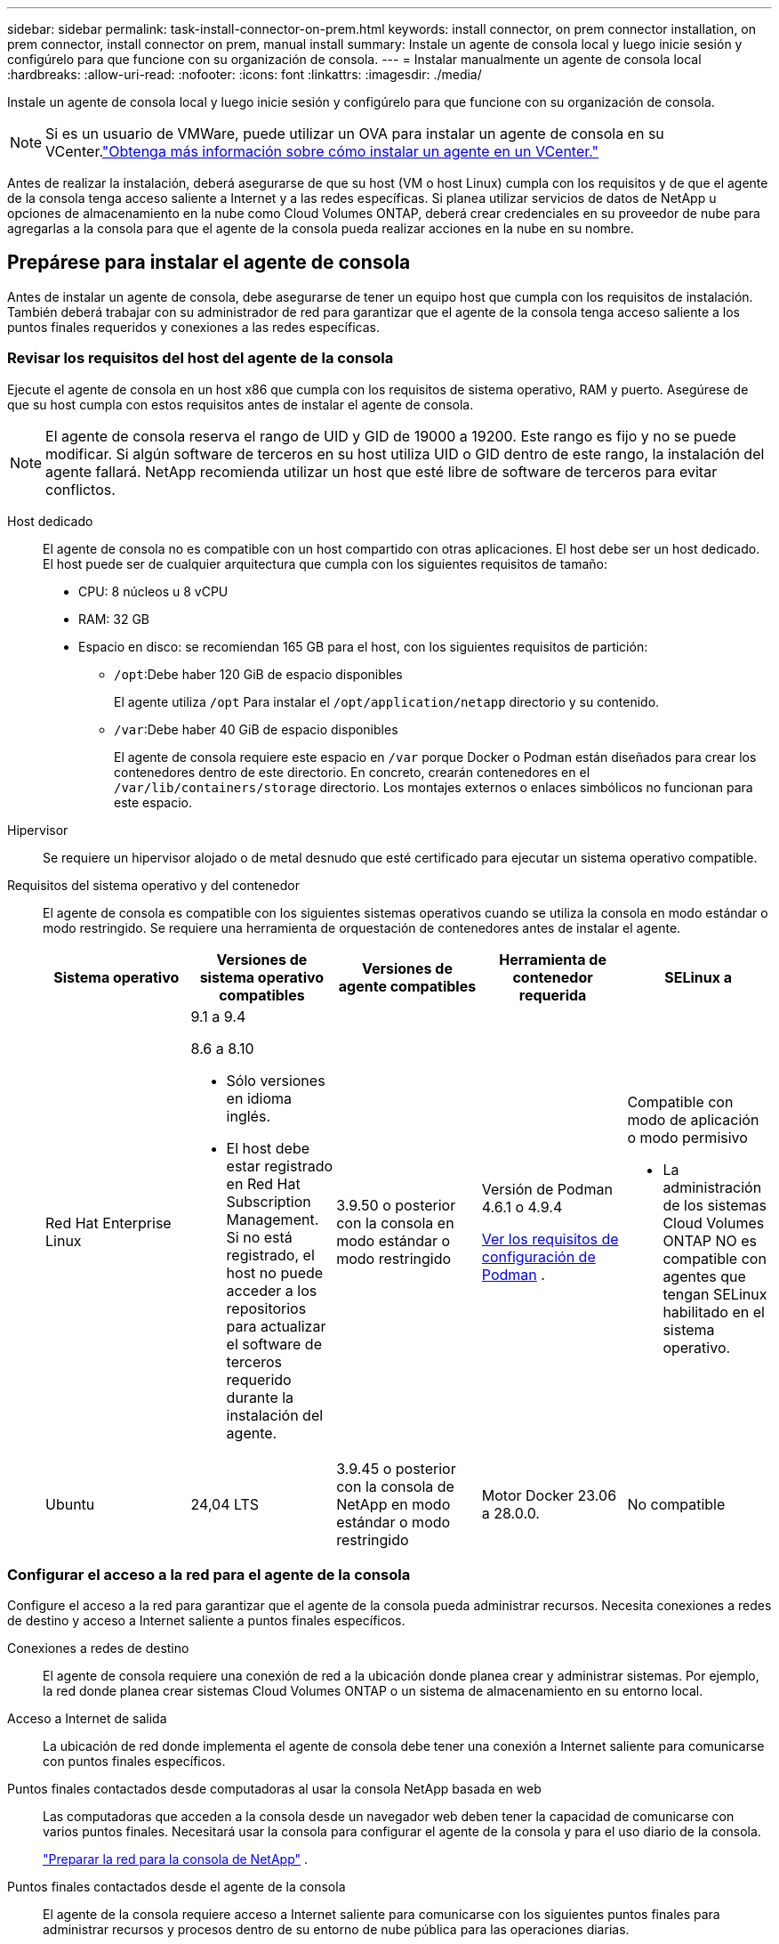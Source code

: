 ---
sidebar: sidebar 
permalink: task-install-connector-on-prem.html 
keywords: install connector, on prem connector installation, on prem connector, install connector on prem, manual install 
summary: Instale un agente de consola local y luego inicie sesión y configúrelo para que funcione con su organización de consola. 
---
= Instalar manualmente un agente de consola local
:hardbreaks:
:allow-uri-read: 
:nofooter: 
:icons: font
:linkattrs: 
:imagesdir: ./media/


[role="lead"]
Instale un agente de consola local y luego inicie sesión y configúrelo para que funcione con su organización de consola.


NOTE: Si es un usuario de VMWare, puede utilizar un OVA para instalar un agente de consola en su VCenter.link:task-install-agent-on-prem-ova.html["Obtenga más información sobre cómo instalar un agente en un VCenter."]

Antes de realizar la instalación, deberá asegurarse de que su host (VM o host Linux) cumpla con los requisitos y de que el agente de la consola tenga acceso saliente a Internet y a las redes específicas.  Si planea utilizar servicios de datos de NetApp u opciones de almacenamiento en la nube como Cloud Volumes ONTAP, deberá crear credenciales en su proveedor de nube para agregarlas a la consola para que el agente de la consola pueda realizar acciones en la nube en su nombre.



== Prepárese para instalar el agente de consola

Antes de instalar un agente de consola, debe asegurarse de tener un equipo host que cumpla con los requisitos de instalación.  También deberá trabajar con su administrador de red para garantizar que el agente de la consola tenga acceso saliente a los puntos finales requeridos y conexiones a las redes específicas.



=== Revisar los requisitos del host del agente de la consola

Ejecute el agente de consola en un host x86 que cumpla con los requisitos de sistema operativo, RAM y puerto.  Asegúrese de que su host cumpla con estos requisitos antes de instalar el agente de consola.


NOTE: El agente de consola reserva el rango de UID y GID de 19000 a 19200.  Este rango es fijo y no se puede modificar.  Si algún software de terceros en su host utiliza UID o GID dentro de este rango, la instalación del agente fallará.  NetApp recomienda utilizar un host que esté libre de software de terceros para evitar conflictos.

Host dedicado:: El agente de consola no es compatible con un host compartido con otras aplicaciones. El host debe ser un host dedicado.  El host puede ser de cualquier arquitectura que cumpla con los siguientes requisitos de tamaño:
+
--
* CPU: 8 núcleos u 8 vCPU
* RAM: 32 GB
* Espacio en disco: se recomiendan 165 GB para el host, con los siguientes requisitos de partición:
+
** `/opt`:Debe haber 120 GiB de espacio disponibles
+
El agente utiliza `/opt` Para instalar el `/opt/application/netapp` directorio y su contenido.

** `/var`:Debe haber 40 GiB de espacio disponibles
+
El agente de consola requiere este espacio en `/var` porque Docker o Podman están diseñados para crear los contenedores dentro de este directorio.  En concreto, crearán contenedores en el `/var/lib/containers/storage` directorio.  Los montajes externos o enlaces simbólicos no funcionan para este espacio.





--
Hipervisor:: Se requiere un hipervisor alojado o de metal desnudo que esté certificado para ejecutar un sistema operativo compatible.
[[podman-versions]]Requisitos del sistema operativo y del contenedor:: El agente de consola es compatible con los siguientes sistemas operativos cuando se utiliza la consola en modo estándar o modo restringido.  Se requiere una herramienta de orquestación de contenedores antes de instalar el agente.
+
--
[cols="2a,2a,2a,2a,2a"]
|===
| Sistema operativo | Versiones de sistema operativo compatibles | Versiones de agente compatibles | Herramienta de contenedor requerida | SELinux a 


 a| 
Red Hat Enterprise Linux
 a| 
9.1 a 9.4

8.6 a 8.10

* Sólo versiones en idioma inglés.
* El host debe estar registrado en Red Hat Subscription Management.  Si no está registrado, el host no puede acceder a los repositorios para actualizar el software de terceros requerido durante la instalación del agente.

 a| 
3.9.50 o posterior con la consola en modo estándar o modo restringido
 a| 
Versión de Podman 4.6.1 o 4.9.4

<<podman-configuration,Ver los requisitos de configuración de Podman>> .
 a| 
Compatible con modo de aplicación o modo permisivo

* La administración de los sistemas Cloud Volumes ONTAP NO es compatible con agentes que tengan SELinux habilitado en el sistema operativo.




 a| 
Ubuntu
 a| 
24,04 LTS
 a| 
3.9.45 o posterior con la consola de NetApp en modo estándar o modo restringido
 a| 
Motor Docker 23.06 a 28.0.0.
 a| 
No compatible



 a| 
22,04 LTS
 a| 
3.9.50 o posterior
 a| 
Motor Docker 23.0.6 a 28.0.0.
 a| 
No compatible

|===
--




=== Configurar el acceso a la red para el agente de la consola

Configure el acceso a la red para garantizar que el agente de la consola pueda administrar recursos.  Necesita conexiones a redes de destino y acceso a Internet saliente a puntos finales específicos.

Conexiones a redes de destino:: El agente de consola requiere una conexión de red a la ubicación donde planea crear y administrar sistemas.  Por ejemplo, la red donde planea crear sistemas Cloud Volumes ONTAP o un sistema de almacenamiento en su entorno local.


Acceso a Internet de salida:: La ubicación de red donde implementa el agente de consola debe tener una conexión a Internet saliente para comunicarse con puntos finales específicos.


Puntos finales contactados desde computadoras al usar la consola NetApp basada en web::
+
--
Las computadoras que acceden a la consola desde un navegador web deben tener la capacidad de comunicarse con varios puntos finales.  Necesitará usar la consola para configurar el agente de la consola y para el uso diario de la consola.

link:reference-networking-saas-console.html["Preparar la red para la consola de NetApp"] .

--


Puntos finales contactados desde el agente de la consola:: El agente de la consola requiere acceso a Internet saliente para comunicarse con los siguientes puntos finales para administrar recursos y procesos dentro de su entorno de nube pública para las operaciones diarias.
+
--
Los puntos finales enumerados a continuación son todas entradas CNAME.

--



NOTE: Un agente de consola instalado en sus instalaciones no puede administrar recursos en Google Cloud.  Si desea administrar los recursos de Google Cloud, debe instalar un agente en Google Cloud.

[role="tabbed-block"]
====
.AWS
--
Cuando el agente de consola está instalado localmente, necesita acceso de red a los siguientes puntos finales de AWS para administrar los sistemas NetApp (como Cloud Volumes ONTAP) implementados en AWS.

Puntos finales contactados desde el agente de la consola:: El agente de la consola requiere acceso a Internet saliente para comunicarse con los siguientes puntos finales para administrar recursos y procesos dentro de su entorno de nube pública para las operaciones diarias.
+
--
Los puntos finales enumerados a continuación son todas entradas CNAME.

[cols="2a,1a"]
|===
| Puntos finales | Objetivo 


 a| 
Servicios de AWS (amazonaws.com):

* Formación de nubes
* Nube de cómputo elástica (EC2)
* Gestión de identidad y acceso (IAM)
* Servicio de gestión de claves (KMS)
* Servicio de token de seguridad (STS)
* Servicio de almacenamiento simple (S3)

 a| 
Para administrar los recursos de AWS.  El punto final depende de su región de AWS. https://docs.aws.amazon.com/general/latest/gr/rande.html["Consulte la documentación de AWS para obtener más detalles."^]



 a| 
\ https://mysupport.netapp.com
 a| 
Para obtener información de licencias y enviar mensajes de AutoSupport al soporte de NetApp .



 a| 
\ https://support.netapp.com
 a| 
Para obtener información de licencias y enviar mensajes de AutoSupport al soporte de NetApp .



 a| 
\ https://signin.b2c.netapp.com
 a| 
Para actualizar las credenciales del sitio de soporte de NetApp (NSS) o para agregar nuevas credenciales de NSS a la consola de NetApp .



 a| 
\https:\\support.netapp.com
 a| 
Para obtener información de licencias y enviar mensajes de AutoSupport al soporte de NetApp , así como para recibir actualizaciones de software para Cloud Volumes ONTAP.



 a| 
\ https://api.bluexp.netapp.com \ https://netapp-cloud-account.auth0.com \ https://netapp-cloud-account.us.auth0.com \ https://console.netapp.com \ https://components.console.bluexp.netapp.com \ https://cdn.auth0.com
 a| 
Proporcionar funciones y servicios dentro de la consola de NetApp .



 a| 
\ https://bluexpinfraprod.eastus2.data.azurecr.io \ https://bluexpinfraprod.azurecr.io
 a| 
Para obtener imágenes para las actualizaciones del agente de consola.

* Cuando se implementa un nuevo agente, la verificación de validación prueba la conectividad con los puntos finales actuales.  Si utilizaslink:link:reference-networking-saas-console-previous.html["puntos finales anteriores"] , la comprobación de validación falla.  Para evitar este error, omita la comprobación de validación.
+
Aunque los puntos finales anteriores aún son compatibles, NetApp recomienda actualizar las reglas de firewall a los puntos finales actuales lo antes posible. link:reference-networking-saas-console-previous.html#update-endpoint-list["Aprenda a actualizar su lista de puntos finales"] .

* Cuando actualice los puntos finales actuales en su firewall, sus agentes existentes continuarán funcionando.


|===
--


--
.Azur
--
Cuando el agente de consola está instalado localmente, necesita acceso de red a los siguientes puntos de conexión de Azure para administrar los sistemas NetApp (como Cloud Volumes ONTAP) implementados en Azure.

[cols="2a,1a"]
|===
| Puntos finales | Objetivo 


 a| 
\ https://management.azure.com \ https://login.microsoftonline.com \ https://blob.core.windows.net \ https://core.windows.net
 a| 
Para administrar recursos en regiones públicas de Azure.



 a| 
\ https://management.chinacloudapi.cn \ https://login.chinacloudapi.cn \ https://blob.core.chinacloudapi.cn \ https://core.chinacloudapi.cn
 a| 
Para administrar recursos en las regiones de Azure China.



 a| 
\ https://mysupport.netapp.com
 a| 
Para obtener información de licencias y enviar mensajes de AutoSupport al soporte de NetApp .



 a| 
\ https://support.netapp.com
 a| 
Para obtener información de licencias y enviar mensajes de AutoSupport al soporte de NetApp .



 a| 
\ https://signin.b2c.netapp.com
 a| 
Para actualizar las credenciales del sitio de soporte de NetApp (NSS) o para agregar nuevas credenciales de NSS a la consola de NetApp .



 a| 
\https:\\support.netapp.com
 a| 
Para obtener información de licencias y enviar mensajes de AutoSupport al soporte de NetApp , así como para recibir actualizaciones de software para Cloud Volumes ONTAP.



 a| 
\ https://api.bluexp.netapp.com \ https://netapp-cloud-account.auth0.com \ https://netapp-cloud-account.us.auth0.com \ https://console.netapp.com \ https://components.console.bluexp.netapp.com \ https://cdn.auth0.com
 a| 
Proporcionar funciones y servicios dentro de la consola de NetApp .



 a| 
\ https://bluexpinfraprod.eastus2.data.azurecr.io \ https://bluexpinfraprod.azurecr.io
 a| 
Para obtener imágenes para las actualizaciones del agente de consola.

* Cuando se implementa un nuevo agente, la verificación de validación prueba la conectividad con los puntos finales actuales.  Si utilizaslink:link:reference-networking-saas-console-previous.html["puntos finales anteriores"] , la comprobación de validación falla.  Para evitar este error, omita la comprobación de validación.
+
Aunque los puntos finales anteriores aún son compatibles, NetApp recomienda actualizar las reglas de firewall a los puntos finales actuales lo antes posible. link:reference-networking-saas-console-previous.html#update-endpoint-list["Aprenda a actualizar su lista de puntos finales"] .

* Cuando actualice los puntos finales actuales en su firewall, sus agentes existentes continuarán funcionando.


|===
--
====
Servidor proxy:: NetApp admite configuraciones de proxy explícitas y transparentes.  Si está utilizando un proxy transparente, solo necesita proporcionar el certificado para el servidor proxy.  Si está utilizando un proxy explícito, también necesitará la dirección IP y las credenciales.
+
--
* Dirección IP
* Cartas credenciales
* Certificado HTTPS


--


Puertos:: No hay tráfico entrante al agente de la consola, a menos que usted lo inicie o si se utiliza como proxy para enviar mensajes de AutoSupport desde Cloud Volumes ONTAP al soporte de NetApp .
+
--
* HTTP (80) y HTTPS (443) brindan acceso a la interfaz de usuario local, que utilizará en circunstancias excepcionales.
* SSH (22) solo es necesario si necesita conectarse al host para solucionar problemas.
* Se requieren conexiones entrantes a través del puerto 3128 si implementa sistemas Cloud Volumes ONTAP en una subred donde no hay una conexión a Internet saliente disponible.
+
Si los sistemas Cloud Volumes ONTAP no tienen una conexión a Internet saliente para enviar mensajes de AutoSupport , la consola configura automáticamente esos sistemas para usar un servidor proxy que está incluido con el agente de la consola.  El único requisito es garantizar que el grupo de seguridad del agente de la consola permita conexiones entrantes a través del puerto 3128.  Necesitará abrir este puerto después de implementar el agente de consola.



--


Habilitar NTP:: Si planea utilizar NetApp Data Classification para escanear sus fuentes de datos corporativos, debe habilitar un servicio de Protocolo de tiempo de red (NTP) tanto en el agente de consola como en el sistema de clasificación de datos de NetApp para que la hora se sincronice entre los sistemas. https://docs.netapp.com/us-en/data-services-data-classification/concept-cloud-compliance.html["Obtenga más información sobre la clasificación de datos de NetApp"^]




=== Crear permisos de nube de agente de consola para AWS o Azure

Si desea utilizar los servicios de datos de NetApp en AWS o Azure con un agente de consola local, deberá configurar permisos en su proveedor de nube y luego agregar las credenciales al agente de consola después de instalarlo.


TIP: Debes instalar el agente de consola en Google Cloud para administrar cualquier recurso que resida allí.

[role="tabbed-block"]
====
.AWS
--
Cuando el agente de la consola está instalado localmente, debe proporcionarle a la consola permisos de AWS agregando claves de acceso para un usuario de IAM que tenga los permisos necesarios.

Debe utilizar este método de autenticación si el agente de consola está instalado localmente.  No puedes utilizar un rol IAM.

.Pasos
. Inicie sesión en la consola de AWS y navegue hasta el servicio IAM.
. Crear una política:
+
.. Seleccione *Políticas > Crear política*.
.. Seleccione *JSON* y copie y pegue el contenido dellink:reference-permissions-aws.html["Política de IAM para el agente de consola"] .
.. Complete los pasos restantes para crear la política.
+
Según los servicios de datos de NetApp que planee utilizar, es posible que necesite crear una segunda política.

+
Para las regiones estándar, los permisos se distribuyen en dos políticas.  Se requieren dos políticas debido a un límite máximo de tamaño de caracteres para las políticas administradas en AWS. link:reference-permissions-aws.html["Obtenga más información sobre las políticas de IAM para el agente de consola"] .



. Adjuntar las políticas a un usuario de IAM.
+
** https://docs.aws.amazon.com/IAM/latest/UserGuide/id_roles_create.html["Documentación de AWS: Creación de roles de IAM"^]
** https://docs.aws.amazon.com/IAM/latest/UserGuide/access_policies_manage-attach-detach.html["Documentación de AWS: Cómo agregar y eliminar políticas de IAM"^]


. Asegúrese de que el usuario tenga una clave de acceso que pueda agregar a la consola de NetApp después de instalar el agente de la consola.


.Resultado
Ahora debería tener claves de acceso para un usuario de IAM que tenga los permisos necesarios.  Después de instalar el agente de la consola, asocie estas credenciales con el agente de la consola desde la consola.

--
.Azur
--
Cuando el agente de consola está instalado localmente, debe proporcionarle permisos de Azure configurando una entidad de servicio en Microsoft Entra ID y obteniendo las credenciales de Azure que necesita el agente de consola.

.Cree una aplicación Microsoft Entra para el control de acceso basado en roles
. Asegúrese de tener permisos en Azure para crear una aplicación de Active Directory y asignar la aplicación a un rol.
+
Para más detalles, consulte https://docs.microsoft.com/en-us/azure/active-directory/develop/howto-create-service-principal-portal#required-permissions/["Documentación de Microsoft Azure: Permisos necesarios"^]

. Desde el portal de Azure, abra el servicio *Microsoft Entra ID*.
+
image:screenshot_azure_ad.png["Muestra el servicio Active Directory en Microsoft Azure."]

. En el menú, seleccione *Registros de aplicaciones*.
. Seleccione *Nuevo registro*.
. Especifique detalles sobre la aplicación:
+
** *Nombre*: Ingrese un nombre para la aplicación.
** *Tipo de cuenta*: seleccione un tipo de cuenta (cualquiera funcionará con la consola de NetApp ).
** *URI de redirección*: Puede dejar este campo en blanco.


. Seleccione *Registrarse*.
+
Ha creado la aplicación AD y la entidad principal de servicio.



.Asignar la aplicación a un rol
. Crear un rol personalizado:
+
Tenga en cuenta que puede crear un rol personalizado de Azure mediante el portal de Azure, Azure PowerShell, la CLI de Azure o la API REST.  Los siguientes pasos muestran cómo crear el rol mediante la CLI de Azure.  Si prefiere utilizar un método diferente, consulte https://learn.microsoft.com/en-us/azure/role-based-access-control/custom-roles#steps-to-create-a-custom-role["Documentación de Azure"^]

+
.. Copiar el contenido dellink:reference-permissions-azure.html["Permisos de roles personalizados para el agente de la consola"] y guardarlos en un archivo JSON.
.. Modifique el archivo JSON agregando identificadores de suscripción de Azure al ámbito asignable.
+
Debe agregar el ID de cada suscripción de Azure desde la cual los usuarios crearán sistemas Cloud Volumes ONTAP .

+
*Ejemplo*

+
[source, json]
----
"AssignableScopes": [
"/subscriptions/d333af45-0d07-4154-943d-c25fbzzzzzzz",
"/subscriptions/54b91999-b3e6-4599-908e-416e0zzzzzzz",
"/subscriptions/398e471c-3b42-4ae7-9b59-ce5bbzzzzzzz"
----
.. Utilice el archivo JSON para crear un rol personalizado en Azure.
+
Los siguientes pasos describen cómo crear el rol mediante Bash en Azure Cloud Shell.

+
*** Comenzar https://docs.microsoft.com/en-us/azure/cloud-shell/overview["Azure Cloud Shell"^] y elija el entorno Bash.
*** Sube el archivo JSON.
+
image:screenshot_azure_shell_upload.png["Una captura de pantalla de Azure Cloud Shell donde puede elegir la opción de cargar un archivo."]

*** Utilice la CLI de Azure para crear el rol personalizado:
+
[source, azurecli]
----
az role definition create --role-definition Connector_Policy.json
----
+
Ahora debería tener un rol personalizado llamado Operador de consola que puede asignar a la máquina virtual del agente de consola.





. Asignar la aplicación al rol:
+
.. Desde el portal de Azure, abra el servicio *Suscripciones*.
.. Seleccione la suscripción.
.. Seleccione *Control de acceso (IAM) > Agregar > Agregar asignación de rol*.
.. En la pestaña *Rol*, seleccione el rol *Operador de consola* y seleccione *Siguiente*.
.. En la pestaña *Miembros*, complete los siguientes pasos:
+
*** Mantenga seleccionado *Usuario, grupo o entidad de servicio*.
*** Seleccionar *Seleccionar miembros*.
+
image:screenshot-azure-service-principal-role.png["Una captura de pantalla del portal de Azure que muestra la página Miembros al agregar un rol a una aplicación."]

*** Busque el nombre de la aplicación.
+
He aquí un ejemplo:

+
image:screenshot_azure_service_principal_role.png["Una captura de pantalla del portal de Azure que muestra el formulario Agregar asignación de rol en el portal de Azure."]

*** Seleccione la aplicación y seleccione *Seleccionar*.
*** Seleccione *Siguiente*.


.. Seleccione *Revisar + asignar*.
+
La entidad de servicio ahora tiene los permisos de Azure necesarios para implementar el agente de consola.

+
Si desea implementar Cloud Volumes ONTAP desde varias suscripciones de Azure, debe vincular la entidad de servicio a cada una de esas suscripciones.  En la consola de NetApp , puede seleccionar la suscripción que desea utilizar al implementar Cloud Volumes ONTAP.





.Agregar permisos de la API de administración de servicios de Windows Azure
. En el servicio *Microsoft Entra ID*, seleccione *Registros de aplicaciones* y seleccione la aplicación.
. Seleccione *Permisos de API > Agregar un permiso*.
. En *API de Microsoft*, seleccione *Administración de servicios de Azure*.
+
image:screenshot_azure_service_mgmt_apis.gif["Una captura de pantalla del portal de Azure que muestra los permisos de la API de administración de servicios de Azure."]

. Seleccione *Acceder a Azure Service Management como usuarios de la organización* y luego seleccione *Agregar permisos*.
+
image:screenshot_azure_service_mgmt_apis_add.gif["Una captura de pantalla del portal de Azure que muestra cómo agregar las API de administración de servicios de Azure."]



.Obtenga el ID de la aplicación y el ID del directorio para la aplicación
. En el servicio *Microsoft Entra ID*, seleccione *Registros de aplicaciones* y seleccione la aplicación.
. Copie el *ID de la aplicación (cliente)* y el *ID del directorio (inquilino)*.
+
image:screenshot_azure_app_ids.gif["Una captura de pantalla que muestra el ID de la aplicación (cliente) y el ID del directorio (inquilino) de una aplicación en Microsoft Entra IDy."]

+
Cuando agrega la cuenta de Azure a la consola, debe proporcionar el identificador de la aplicación (cliente) y el identificador del directorio (inquilino) para la aplicación.  La consola utiliza los ID para iniciar sesión mediante programación.



.Crear un secreto de cliente
. Abra el servicio *Microsoft Entra ID*.
. Selecciona *Registros de aplicaciones* y selecciona tu aplicación.
. Seleccione *Certificados y secretos > Nuevo secreto de cliente*.
. Proporcione una descripción del secreto y una duración.
. Seleccione *Agregar*.
. Copia el valor del secreto del cliente.
+
image:screenshot_azure_client_secret.gif["Una captura de pantalla del portal de Azure que muestra un secreto de cliente para la entidad de servicio de Microsoft Entra."]



--
====


== Instalar manualmente un agente de consola

Cuando instala manualmente un agente de consola, debe preparar el entorno de su máquina para que cumpla con los requisitos.  Necesitarás una máquina Linux y necesitarás instalar Podman o Docker, dependiendo de tu sistema operativo Linux.



=== Instalar Podman o Docker Engine

Dependiendo de su sistema operativo, se requiere Podman o Docker Engine antes de instalar el agente.

* Podman es necesario para Red Hat Enterprise Linux 8 y 9.
+
<<podman-versions,Ver las versiones compatibles de Podman>> .

* Se requiere Docker Engine para Ubuntu.
+
<<podman-versions,Ver las versiones compatibles de Docker Engine>> .



.Pasos
[role="tabbed-block"]
====
.Podman
--
Siga estos pasos para instalar y configurar Podman:

* Habilitar e iniciar el servicio podman.socket
* Instalar Python3
* Instalar el paquete podman-compose versión 1.0.6
* Agregue podman-compose a la variable de entorno PATH
* Si usa Red Hat Enterprise Linux 8, verifique que su versión de Podman esté usando Aardvark DNS en lugar de CNI



NOTE: Ajuste el puerto aardvark-dns (predeterminado: 53) después de instalar el agente para evitar conflictos en el puerto DNS.  Siga las instrucciones para configurar el puerto.

.Pasos
. Elimine el paquete podman-docker si está instalado en el host.
+
[source, cli]
----
dnf remove podman-docker
rm /var/run/docker.sock
----
. Instalar Podman.
+
Puede obtener Podman desde los repositorios oficiales de Red Hat Enterprise Linux.

+
Para Red Hat Enterprise Linux 9:

+
[source, cli]
----
sudo dnf install podman-2:<version>
----
+
Donde <versión> es la versión compatible de Podman que estás instalando. <<podman-versions,Ver las versiones compatibles de Podman>> .

+
Para Red Hat Enterprise Linux 8:

+
[source, cli]
----
sudo dnf install podman-3:<version>
----
+
Donde <versión> es la versión compatible de Podman que estás instalando. <<podman-versions,Ver las versiones compatibles de Podman>> .

. Habilite e inicie el servicio podman.socket.
+
[source, cli]
----
sudo systemctl enable --now podman.socket
----
. Instalar python3.
+
[source, cli]
----
sudo dnf install python3
----
. Instale el paquete del repositorio EPEL si aún no está disponible en su sistema.
. Si utiliza Red Hat Enterprise:
+
Este paso es necesario porque podman-compose está disponible en el repositorio de Paquetes adicionales para Enterprise Linux (EPEL).

+
Para Red Hat Enterprise Linux 9:

+
[source, cli]
----
sudo dnf install https://dl.fedoraproject.org/pub/epel/epel-release-latest-9.noarch.rpm
----
+
Para Red Hat Enterprise Linux 8:

+
[source, cli]
----
sudo dnf install https://dl.fedoraproject.org/pub/epel/epel-release-latest-8.noarch.rpm
----
. Instalar el paquete podman-compose 1.0.6.
+
[source, cli]
----
sudo dnf install podman-compose-1.0.6
----
+

NOTE: Usando el `dnf install` El comando cumple con el requisito de agregar podman-compose a la variable de entorno PATH.  El comando de instalación agrega podman-compose a /usr/bin, que ya está incluido en el `secure_path` opción en el host.

. Si usa Red Hat Enterprise Linux 8, verifique que su versión de Podman esté usando NetAvark con Aardvark DNS en lugar de CNI.
+
.. Verifique si su networkBackend está configurado en CNI ejecutando el siguiente comando:
+
[source, cli]
----
podman info | grep networkBackend
----
.. Si la red Backend está configurada en `CNI` , tendrás que cambiarlo a `netavark` .
.. Instalar `netavark` y `aardvark-dns` utilizando el siguiente comando:
+
[source, cli]
----
dnf install aardvark-dns netavark
----
.. Abrir el `/etc/containers/containers.conf` archivo y modificar la opción network_backend para usar "netavark" en lugar de "cni".


+
Si `/etc/containers/containers.conf` no existe, realice los cambios de configuración a `/usr/share/containers/containers.conf` .

. Reiniciar podman.
+
[source, cli]
----
systemctl restart podman
----
. Confirme que networkBackend ahora se cambió a "netavark" usando el siguiente comando:
+
[source, cli]
----
podman info | grep networkBackend
----


--
.Motor Docker
--
Siga la documentación de Docker para instalar Docker Engine.

.Pasos
. https://docs.docker.com/engine/install/["Ver instrucciones de instalación desde Docker"^]
+
Siga los pasos para instalar una versión compatible de Docker Engine.  No instale la última versión, ya que la consola no es compatible.

. Verifique que Docker esté habilitado y ejecutándose.
+
[source, cli]
----
sudo systemctl enable docker && sudo systemctl start docker
----


--
====


=== Instalar el agente de consola manualmente

Descargue e instale el software del agente de consola en un host Linux existente en las instalaciones.

.Antes de empezar
Debes tener lo siguiente:

* Privilegios de root para instalar el agente de consola.
* Detalles sobre un servidor proxy, si se requiere un proxy para el acceso a Internet desde el agente de la consola.
+
Tiene la opción de configurar un servidor proxy después de la instalación, pero para hacerlo es necesario reiniciar el agente de la consola.

* Un certificado firmado por una CA, si el servidor proxy usa HTTPS o si el proxy es un proxy interceptor.



NOTE: No es posible configurar un certificado para un servidor proxy transparente al instalar manualmente el agente de consola.  Si necesita configurar un certificado para un servidor proxy transparente, debe utilizar la Consola de mantenimiento después de la instalación. Obtenga más información sobre ellink:reference-connector-maint-console.html["Consola de mantenimiento del agente"] .

.Acerca de esta tarea
El instalador que está disponible en el sitio de soporte de NetApp podría ser una versión anterior.  Después de la instalación, el agente de consola se actualiza automáticamente si hay una nueva versión disponible.

.Pasos
. Si las variables del sistema _http_proxy_ o _https_proxy_ están configuradas en el host, elimínelas:
+
[source, cli]
----
unset http_proxy
unset https_proxy
----
+
Si no elimina estas variables del sistema, la instalación fallará.

. Descargue el software del agente de consola desde https://mysupport.netapp.com/site/products/all/details/cloud-manager/downloads-tab["Sitio de soporte de NetApp"^] y luego copiarlo al host Linux.
+
Debe descargar el instalador del agente "en línea" diseñado para su uso en su red o en la nube.

. Asignar permisos para ejecutar el script.
+
[source, cli]
----
chmod +x NetApp_Console_Agent_Cloud_<version>
----
+
Donde <versión> es la versión del agente de consola que descargó.

. Si realiza la instalación en un entorno de nube gubernamental, desactive las comprobaciones de configuración.link:task-troubleshoot-agent.html#disable-config-check["Aprenda cómo deshabilitar las comprobaciones de configuración para instalaciones manuales."]
. Ejecute el script de instalación.
+
[source, cli]
----
 ./NetApp_Console_Agent_Cloud_<version> --proxy <HTTP or HTTPS proxy server> --cacert <path and file name of a CA-signed certificate>
----
+
Necesitará agregar información de proxy si su red requiere un proxy para acceder a Internet.  Puede agregar un proxy transparente o explícito.  Los parámetros --proxy y --cacert son opcionales y no se le pedirá que los agregue.  Si tiene un servidor proxy, deberá ingresar los parámetros como se muestra.

+
A continuación se muestra un ejemplo de configuración de un servidor proxy explícito con un certificado firmado por una CA:

+
[source, cli]
----
 ./NetApp_Console_Agent_Cloud_v4.0.0--proxy https://user:password@10.0.0.30:8080/ --cacert /tmp/cacert/certificate.cer
----
+
`--proxy`configura el agente de la consola para utilizar un servidor proxy HTTP o HTTPS utilizando uno de los siguientes formatos:

+
** \http://dirección:puerto
** \http://nombre-de-usuario:contraseña@dirección:puerto
** \http://nombre-de-dominio%92nombre-de-usuario:contraseña@dirección:puerto
** \https://dirección:puerto
** \https://nombre-de-usuario:contraseña@dirección:puerto
** \https://nombre-de-dominio%92nombre-de-usuario:contraseña@dirección:puerto
+
Tenga en cuenta lo siguiente:

+
*** El usuario puede ser un usuario local o un usuario de dominio.
*** Para un usuario de dominio, debe utilizar el código ASCII para un \ como se muestra arriba.
*** El agente de consola no admite nombres de usuario ni contraseñas que incluyan el carácter @.
*** Si la contraseña incluye alguno de los siguientes caracteres especiales, debe escapar ese carácter especial anteponiéndolo con una barra invertida: & o !
+
Por ejemplo:

+
\http://bxpproxyuser:netapp1\!@dirección:3128







`--cacert`Especifica un certificado firmado por CA para usar para el acceso HTTPS entre el agente de consola y el servidor proxy.  Este parámetro es necesario para servidores proxy HTTPS, servidores proxy interceptores y servidores proxy transparentes.

+ Aquí hay un ejemplo de configuración de un servidor proxy transparente.  Cuando configura un proxy transparente, no necesita definir el servidor proxy.  Solo debe agregar un certificado firmado por una CA a su host del agente de consola:

+

[source, cli]
----
 ./NetApp_Console_Agent_Cloud_v4.0.0 --cacert /tmp/cacert/certificate.cer
----
. Si utilizó Podman, necesitará ajustar el puerto aardvark-dns.
+
.. SSH a la máquina virtual del agente de consola.
.. Abra el archivo podman _/usr/share/containers/containers.conf_ y modifique el puerto elegido para el servicio DNS de Aardvark.  Por ejemplo, cámbielo a 54.
+
[source, cli]
----
vi /usr/share/containers/containers.conf
...
# Port to use for dns forwarding daemon with netavark in rootful bridge
# mode and dns enabled.
# Using an alternate port might be useful if other DNS services should
# run on the machine.
#
dns_bind_port = 54
...
Esc:wq
----
.. Reinicie la máquina virtual del agente de consola.




.¿Que sigue?
Necesitará registrar el agente de consola dentro de la consola de NetApp .



== Registrar el agente de consola con NetApp Console

Inicie sesión en la consola y asocie el agente de la consola con su organización.  La forma de iniciar sesión depende del modo en que esté utilizando la Consola.  Si está utilizando la consola en modo estándar, inicie sesión a través del sitio web de SaaS.  Si está utilizando la consola en modo restringido, inicie sesión localmente desde el host del agente de la consola.

.Pasos
. Abra un navegador web e ingrese la URL del host del agente de la consola:
+
La URL del host de la consola puede ser un host local, una dirección IP privada o una dirección IP pública, según la configuración del host.  Por ejemplo, si el agente de la consola está en la nube pública sin una dirección IP pública, debe ingresar una dirección IP privada de un host que tenga una conexión al host del agente de la consola.

. Regístrate o inicia sesión.
. Después de iniciar sesión, configure la consola:
+
.. Especifique la organización de la consola que se asociará con el agente de la consola.
.. Introduzca un nombre para el sistema.
.. En *¿Está ejecutando en un entorno seguro?* mantenga el modo restringido deshabilitado.
+
El modo restringido no es compatible cuando el agente de consola está instalado localmente.

.. Seleccione *Comencemos*.






== Proporcionar credenciales del proveedor de nube a la consola de NetApp

Después de instalar y configurar el agente de consola, agregue sus credenciales de nube para que el agente de consola tenga los permisos necesarios para realizar acciones en AWS o Azure.

[role="tabbed-block"]
====
.AWS
--
.Antes de empezar
Si acaba de crear estas credenciales de AWS, es posible que tarden unos minutos en estar disponibles.  Espere unos minutos antes de agregar las credenciales a la consola.

.Pasos
. Seleccione *Administración > Credenciales*.
. Seleccione *Credenciales de la organización*.
. Seleccione *Agregar credenciales* y siga los pasos del asistente.
+
.. *Ubicación de credenciales*: seleccione *Amazon Web Services > Agente.
.. *Definir credenciales*: ingrese una clave de acceso de AWS y una clave secreta.
.. *Suscripción al Marketplace*: asocie una suscripción al Marketplace con estas credenciales suscribiéndose ahora o seleccionando una suscripción existente.
.. *Revisar*: Confirme los detalles sobre las nuevas credenciales y seleccione *Agregar*.




Ya puedes ir a la https://console.netapp.com["Consola de NetApp"^] para comenzar a utilizar el agente de consola.

--
.Azur
--
.Antes de empezar
Si acaba de crear estas credenciales de Azure, es posible que tarden unos minutos en estar disponibles.  Espere unos minutos antes de agregar las credenciales del agente de consola.

.Pasos
. Seleccione *Administración > Credenciales*.
. Seleccione *Agregar credenciales* y siga los pasos del asistente.
+
.. *Ubicación de credenciales*: seleccione *Microsoft Azure > Agente*.
.. *Definir credenciales*: ingrese información sobre la entidad de servicio de Microsoft Entra que otorga los permisos necesarios:
+
*** ID de la aplicación (cliente)
*** ID de directorio (inquilino)
*** Secreto del cliente


.. *Suscripción al Marketplace*: asocie una suscripción al Marketplace con estas credenciales suscribiéndose ahora o seleccionando una suscripción existente.
.. *Revisar*: Confirme los detalles sobre las nuevas credenciales y seleccione *Agregar*.




.Resultado
El agente de consola ahora tiene los permisos que necesita para realizar acciones en Azure en su nombre.  Ya puedes ir a la https://console.netapp.com["Consola de NetApp"^] para comenzar a utilizar el agente de consola.

--
====
